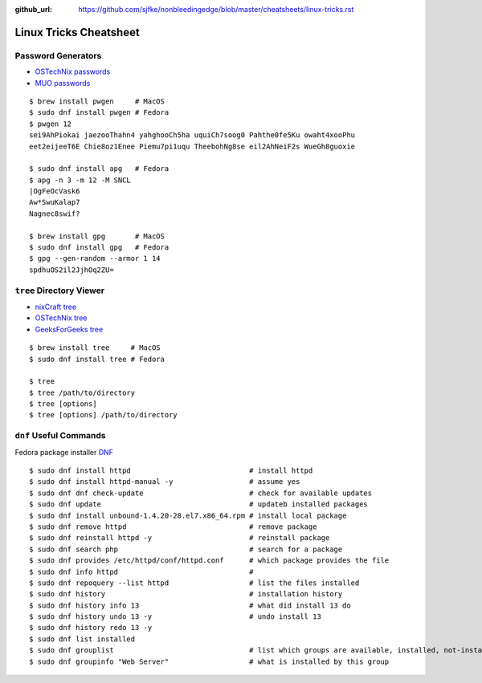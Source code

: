 :github_url: https://github.com/sjfke/nonbleedingedge/blob/master/cheatsheets/linux-tricks.rst

***********************
Linux Tricks Cheatsheet
***********************

Password Generators
===================

* `OSTechNix passwords <https://www.ostechnix.com/4-easy-ways-to-generate-a-strong-password-in-linux/>`_
* `MUO passwords <https://www.makeuseof.com/tag/5-ways-generate-secure-passwords-linux/>`_

::

	$ brew install pwgen     # MacOS
	$ sudo dnf install pwgen # Fedora
	$ pwgen 12
	sei9AhPiokai jaezooThahn4 yahghooCh5ha uquiCh7soog0 Pahthe0fe5Ku owaht4xooPhu
	eet2eijeeT6E Chie8oz1Enee Piemu7pi1uqu TheebohNg8se eil2AhNeiF2s WueGh8guoxie
	
	$ sudo dnf install apg   # Fedora
	$ apg -n 3 -m 12 -M SNCL
	|OgFeOcVask6
	Aw*SwuKalap7
	Nagnec8swif?
	
	$ brew install gpg       # MacOS
	$ sudo dnf install gpg   # Fedora
	$ gpg --gen-random --armor 1 14
	spdhuOS2il2JjhOq2ZU=


``tree`` Directory Viewer
=========================

* `nixCraft tree <https://www.cyberciti.biz/faq/linux-show-directory-structure-command-line/>`_
* `OSTechNix tree <https://www.ostechnix.com/view-directory-tree-structure-linux/>`_
* `GeeksForGeeks tree <https://www.geeksforgeeks.org/tree-command-unixlinux/>`_

::

	$ brew install tree     # MacOS
	$ sudo dnf install tree # Fedora
	
	$ tree
	$ tree /path/to/directory
	$ tree [options]
	$ tree [options] /path/to/directory

``dnf`` Useful Commands
=======================

Fedora package installer `DNF <https://www.rootusers.com/25-useful-dnf-command-examples-for-package-management-in-linux/>`_

::

	$ sudo dnf install httpd                            # install httpd
	$ sudo dnf install httpd-manual -y                  # assume yes
	$ sudo dnf dnf check-update                         # check for available updates
	$ sudo dnf update                                   # updateb installed packages
	$ sudo dnf install unbound-1.4.20-28.el7.x86_64.rpm # install local package
	$ sudo dnf remove httpd                             # remove package
	$ sudo dnf reinstall httpd -y                       # reinstall package
	$ sudo dnf search php                               # search for a package
	$ sudo dnf provides /etc/httpd/conf/httpd.conf      # which package provides the file
	$ sudo dnf info httpd                               # 
	$ sudo dnf repoquery --list httpd                   # list the files installed
	$ sudo dnf history                                  # installation history
	$ sudo dnf history info 13                          # what did install 13 do
	$ sudo dnf history undo 13 -y                       # undo install 13
	$ sudo dnf history redo 13 -y
	$ sudo dnf list installed
	$ sudo dnf grouplist                                # list which groups are available, installed, not-installed.
	$ sudo dnf groupinfo "Web Server"                   # what is installed by this group

